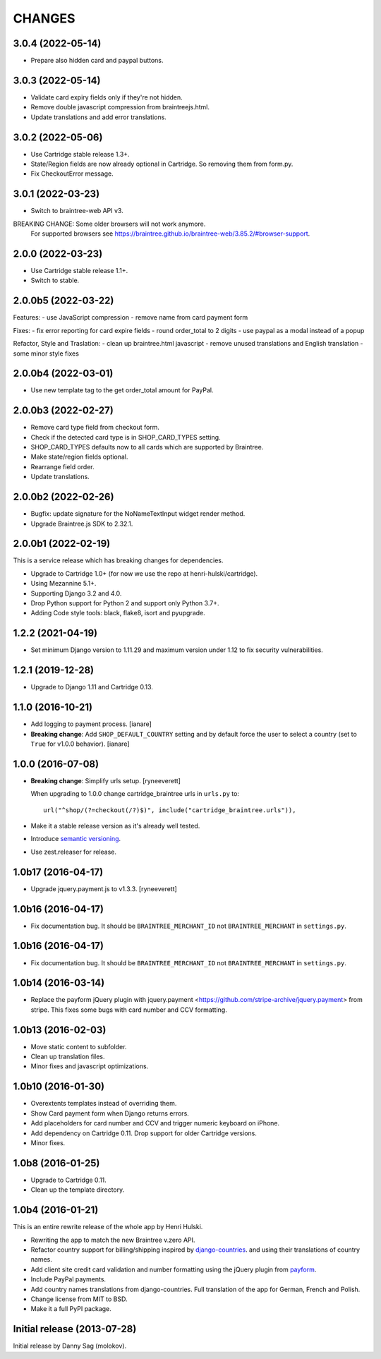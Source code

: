 CHANGES
=======

3.0.4 (2022-05-14)
--------------------

- Prepare also hidden card and paypal buttons.


3.0.3 (2022-05-14)
--------------------

- Validate card expiry fields only if they're not hidden.
- Remove double javascript compression from braintreejs.html.
- Update translations and add error translations.


3.0.2 (2022-05-06)
--------------------

- Use Cartridge stable release 1.3+.
- State/Region fields are now already optional in Cartridge. So removing them from form.py.
- Fix CheckoutError message.


3.0.1 (2022-03-23)
--------------------

- Switch to braintree-web API v3.

BREAKING CHANGE: Some older browsers will not work anymore.
    For supported browsers see
    https://braintree.github.io/braintree-web/3.85.2/#browser-support.


2.0.0 (2022-03-23)
--------------------

- Use Cartridge stable release 1.1+.
- Switch to stable.


2.0.0b5 (2022-03-22)
--------------------

Features:
- use JavaScript compression
- remove name from card payment form

Fixes:
- fix error reporting for card expire fields
- round order_total to 2 digits
- use paypal as a modal instead of a popup

Refactor, Style and Traslation:
- clean up braintree.html javascript
- remove unused translations and English translation
- some minor style fixes


2.0.0b4 (2022-03-01)
--------------------

- Use new template tag to the get order_total amount for PayPal.


2.0.0b3 (2022-02-27)
--------------------

- Remove card type field from checkout form.
- Check if the detected card type is in SHOP_CARD_TYPES setting.
- SHOP_CARD_TYPES defaults now to all cards which are supported by Braintree.
- Make state/region fields optional.
- Rearrange field order.
- Update translations.


2.0.0b2 (2022-02-26)
--------------------

- Bugfix: update signature for the NoNameTextInput widget render method.
- Upgrade Braintree.js SDK to 2.32.1.


2.0.0b1 (2022-02-19)
--------------------

This is a service release which has breaking changes for dependencies.

- Upgrade to Cartridge 1.0+ (for now we use the repo at henri-hulski/cartridge).
- Using Mezannine 5.1+.
- Supporting Django 3.2 and 4.0.
- Drop Python support for Python 2 and support only Python 3.7+.
- Adding Code style tools: black, flake8, isort and pyupgrade.


1.2.2 (2021-04-19)
------------------

- Set minimum Django version to 1.11.29 and maximum version under 1.12
  to fix security vulnerabilities.


1.2.1 (2019-12-28)
------------------

- Upgrade to Django 1.11 and Cartridge 0.13.


1.1.0 (2016-10-21)
------------------

- Add logging to payment process. [ianare]
- **Breaking change**: Add ``SHOP_DEFAULT_COUNTRY`` setting and by default
  force the user to select a country (set to ``True`` for v1.0.0 behavior). [ianare]


1.0.0 (2016-07-08)
------------------

- **Breaking change**: Simplify urls setup. [ryneeverett]

  When upgrading to 1.0.0 change cartridge_braintree urls in ``urls.py`` to::

     url("^shop/(?=checkout(/?)$)", include("cartridge_braintree.urls")),

- Make it a stable release version as it's already well tested.
- Introduce `semantic versioning`_.
- Use zest.releaser for release.

.. _semantic versioning: http://semver.org

1.0b17 (2016-04-17)
-------------------

- Upgrade jquery.payment.js to v1.3.3. [ryneeverett]

1.0b16 (2016-04-17)
-------------------

- Fix documentation bug.
  It should be ``BRAINTREE_MERCHANT_ID`` not ``BRAINTREE_MERCHANT``
  in ``settings.py``.

1.0b16 (2016-04-17)
-------------------

- Fix documentation bug.
  It should be ``BRAINTREE_MERCHANT_ID`` not ``BRAINTREE_MERCHANT``
  in ``settings.py``.

1.0b14 (2016-03-14)
-------------------

- Replace the payform jQuery plugin with
  jquery.payment <https://github.com/stripe-archive/jquery.payment>
  from stripe.
  This fixes some bugs with card number and CCV formatting.

1.0b13 (2016-02-03)
-------------------

- Move static content to subfolder.
- Clean up translation files.
- Minor fixes and javascript optimizations.

1.0b10 (2016-01-30)
-------------------

- Overextents templates instead of overriding them.
- Show Card payment form when Django returns errors.
- Add placeholders for card number and CCV
  and trigger numeric keyboard on iPhone.
- Add dependency on Cartridge 0.11.
  Drop support for older Cartridge versions.
- Minor fixes.

1.0b8 (2016-01-25)
------------------

- Upgrade to Cartridge 0.11.
- Clean up the template directory.

1.0b4 (2016-01-21)
------------------

This is an entire rewrite release of the whole app by Henri Hulski.

- Rewriting the app to match the new Braintree v.zero API.
- Refactor country support for billing/shipping inspired by
  `django-countries <https://github.com/SmileyChris/django-countries>`_.
  and using their translations of country names.
- Add client site credit card validation and number formatting using the
  jQuery plugin from `payform <https://github.com/jondavidjohn/payform>`_.
- Include PayPal payments.
- Add country names translations from django-countries.
  Full translation of the app for German, French and Polish.
- Change license from MIT to BSD.
- Make it a full PyPI package.

Initial release (2013-07-28)
----------------------------

Initial release by Danny Sag (molokov).
